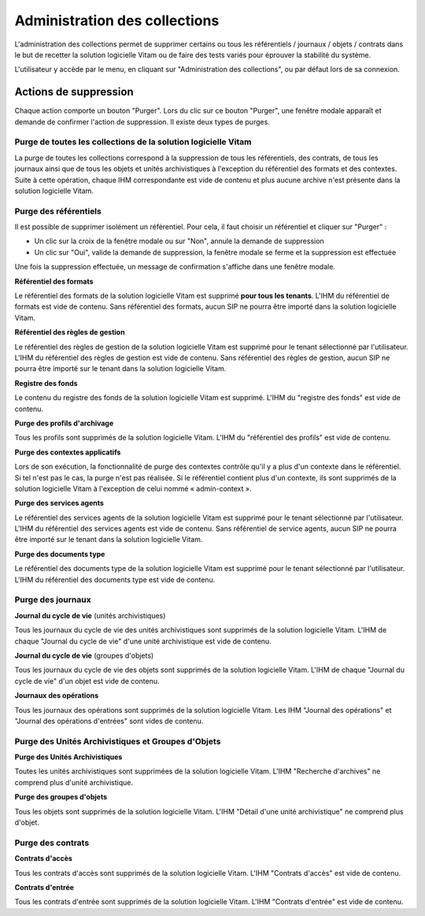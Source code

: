 Administration des collections
##############################

L'administration des collections permet de supprimer certains ou tous les référentiels / journaux / objets / contrats dans le but de recetter la solution logicielle Vitam ou de faire des tests variés pour éprouver la stabilité du système.

L'utilisateur y accède par le menu, en cliquant sur "Administration des collections", ou par défaut lors de sa connexion.

.. image:: images/RECETTE_admin_collections.png

Actions de suppression
=======================

Chaque action comporte un bouton "Purger".
Lors du clic sur ce bouton "Purger", une fenêtre modale apparaît et demande de confirmer l'action de suppression.
Il existe deux types de purges.


Purge de toutes les collections de la solution logicielle Vitam
---------------------------------------------------------------

La purge de toutes les collections correspond à la suppression de tous les référentiels, des contrats, de tous les journaux ainsi que de tous les objets et unités archivistiques à l'exception du référentiel des formats et des contextes.
Suite à cette opération, chaque IHM correspondante est vide de contenu et plus aucune archive n'est présente dans la solution logicielle Vitam.

Purge des référentiels
----------------------

Il est possible de supprimer isolément un référentiel. Pour cela, il faut choisir un référentiel et cliquer sur "Purger" :

* Un clic sur la croix de la fenêtre modale ou sur "Non", annule la demande de suppression
* Un clic sur "Oui", valide la demande de suppression, la fenêtre modale se ferme et la suppression est effectuée

.. image:: images/administration_purge_pop_up.png

Une fois la suppression effectuée, un message de confirmation s'affiche dans une fenêtre modale.

.. image:: images/administration_purge_pop_up_ok.png

**Référentiel des formats**

Le référentiel des formats de la solution logicielle Vitam est supprimé **pour tous les tenants**. L'IHM du référentiel de formats est vide de contenu. Sans référentiel des formats, aucun SIP ne pourra être importé dans la solution logicielle Vitam.

**Référentiel des règles de gestion**

Le référentiel des règles de gestion de la solution logicielle Vitam est supprimé pour le tenant sélectionné par l'utilisateur. L'IHM du référentiel des règles de gestion est vide de contenu. Sans référentiel des règles de gestion, aucun SIP ne pourra être importé sur le tenant dans la solution logicielle Vitam.

**Registre des fonds**

Le contenu du registre des fonds de la solution logicielle Vitam est supprimé. L'IHM du "registre des fonds" est vide de contenu.

**Purge des profils d'archivage**

Tous les profils sont supprimés de la solution logicielle Vitam. L'IHM du "référentiel des profils" est vide de contenu.

**Purge des contextes applicatifs**

Lors de son exécution, la fonctionnalité de purge des contextes contrôle qu'il y a plus d'un contexte dans le référentiel. Si tel n'est pas le cas, la purge n'est pas réalisée. Si le référentiel contient plus d'un contexte, ils sont supprimés de la solution logicielle Vitam à l'exception de celui nommé « admin-context ».

**Purge des services agents**

Le référentiel des services agents de la solution logicielle Vitam est supprimé pour le tenant sélectionné par l'utilisateur. L'IHM du référentiel des services agents est vide de contenu. Sans référentiel de service agents, aucun SIP ne pourra être importé sur le tenant dans la solution logicielle Vitam.

**Purge des documents type**

Le référentiel des documents type de la solution logicielle Vitam est supprimé pour le tenant sélectionné par l'utilisateur. L'IHM du référentiel des documents type est vide de contenu.

Purge des journaux
------------------

**Journal du cycle de vie** (unités archivistiques)

Tous les journaux du cycle de vie des unités archivistiques sont supprimés de la solution logicielle Vitam. L'IHM de chaque "Journal du cycle de vie" d'une unité archivistique est vide de contenu.


**Journal du cycle de vie** (groupes d'objets)

Tous les journaux du cycle de vie des objets sont supprimés de la solution logicielle Vitam. L'IHM de chaque "Journal du cycle de vie" d'un objet est vide de contenu.


**Journaux des opérations**

Tous les journaux des opérations sont supprimés de la solution logicielle Vitam. Les IHM "Journal des opérations" et "Journal des opérations d'entrées" sont vides de contenu.

Purge des Unités Archivistiques et Groupes d'Objets
---------------------------------------------------

**Purge des Unités Archivistiques**

Toutes les unités archivistiques sont supprimées de la solution logicielle Vitam. L'IHM "Recherche d'archives" ne comprend plus d'unité archivistique.

**Purge des groupes d'objets**

Tous les objets sont supprimés de la solution logicielle Vitam. L'IHM "Détail d'une unité archivistique" ne comprend plus d'objet.

Purge des contrats
------------------

**Contrats d'accès**

Tous les contrats d'accès sont supprimés de la solution logicielle Vitam. L'IHM "Contrats d'accès" est vide de contenu.

**Contrats d'entrée**

Tous les contrats d'entrée sont supprimés de la solution logicielle Vitam. L'IHM "Contrats d'entrée" est vide de contenu.

